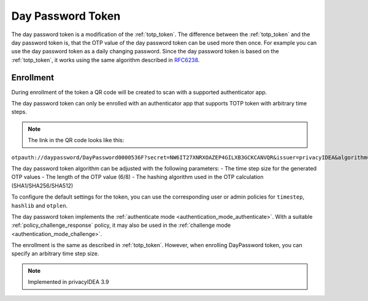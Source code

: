 .. _daypassword_token:

Day Password Token
-------------------

The day password token is a modification of the :ref:`totp_token`. The difference between the
:ref:`totp_token` and the day password token is, that the OTP value of the day password token can be used more
then once. For example you can use the day password token as a daily changing password.
Since the day password token is based on the :ref:`totp_token`, it works using the same algorithm described in
`RFC6238 <https://tools.ietf.org/html/rfc6238>`_.


Enrollment
~~~~~~~~~~

During enrollment of the token a QR code will be created to scan with a supported authenticator app.

The day password token can only be enrolled with an authenticator app that supports TOTP token with arbitrary time steps.


.. Note :: The link in the QR code looks like this:
``otpauth://daypassword/DayPassword0000536F?secret=NW6IT27XNRXOAZEP4GILXB3GCKCANVQR&issuer=privacyIDEA&algorithm=SHA256&digits=6&period=86400``

The day password token algorithm can be adjusted with the following parameters:
- The time step size for the generated OTP values
- The length of the OTP value (6/8)
- The hashing algorithm used in the OTP calculation (SHA1/SHA256/SHA512)

To configure the default settings for the token, you can use the corresponding user or admin
policies for ``timestep``, ``hashlib`` and ``otplen``.

The day password token implements the :ref:`authenticate mode <authentication_mode_authenticate>`.
With a suitable :ref:`policy_challenge_response` policy, it may also be used
in the :ref:`challenge mode <authentication_mode_challenge>`.

The enrollment is the same as described in :ref:`totp_token`.
However, when enrolling DayPassword token, you can specify an arbitrary time step size.

.. Note :: Implemented in privacyIDEA 3.9
